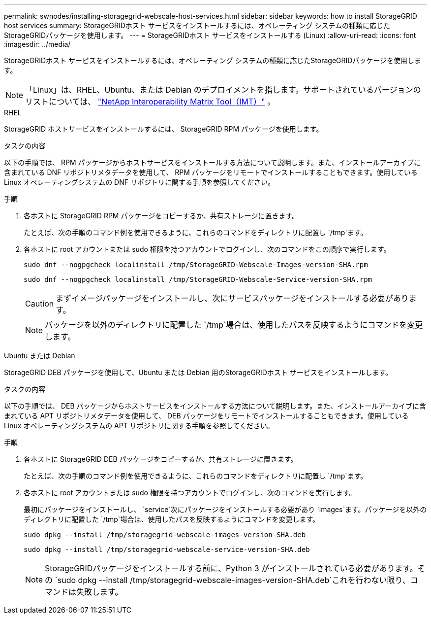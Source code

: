 ---
permalink: swnodes/installing-storagegrid-webscale-host-services.html 
sidebar: sidebar 
keywords: how to install StorageGRID host services 
summary: StorageGRIDホスト サービスをインストールするには、オペレーティング システムの種類に応じたStorageGRIDパッケージを使用します。 
---
= StorageGRIDホスト サービスをインストールする (Linux)
:allow-uri-read: 
:icons: font
:imagesdir: ../media/


[role="lead"]
StorageGRIDホスト サービスをインストールするには、オペレーティング システムの種類に応じたStorageGRIDパッケージを使用します。


NOTE: 「Linux」は、RHEL、Ubuntu、または Debian のデプロイメントを指します。サポートされているバージョンのリストについては、 https://imt.netapp.com/matrix/#welcome["NetApp Interoperability Matrix Tool（IMT）"^] 。

[role="tabbed-block"]
====
.RHEL
--
StorageGRID ホストサービスをインストールするには、 StorageGRID RPM パッケージを使用します。

.タスクの内容
以下の手順では、 RPM パッケージからホストサービスをインストールする方法について説明します。また、インストールアーカイブに含まれている DNF リポジトリメタデータを使用して、 RPM パッケージをリモートでインストールすることもできます。使用している Linux オペレーティングシステムの DNF リポジトリに関する手順を参照してください。

.手順
. 各ホストに StorageGRID RPM パッケージをコピーするか、共有ストレージに置きます。
+
たとえば、次の手順のコマンド例を使用できるように、これらのコマンドをディレクトリに配置し `/tmp`ます。

. 各ホストに root アカウントまたは sudo 権限を持つアカウントでログインし、次のコマンドをこの順序で実行します。
+
[listing]
----
sudo dnf --nogpgcheck localinstall /tmp/StorageGRID-Webscale-Images-version-SHA.rpm
----
+
[listing]
----
sudo dnf --nogpgcheck localinstall /tmp/StorageGRID-Webscale-Service-version-SHA.rpm
----
+

CAUTION: まずイメージパッケージをインストールし、次にサービスパッケージをインストールする必要があります。

+

NOTE: パッケージを以外のディレクトリに配置した `/tmp`場合は、使用したパスを反映するようにコマンドを変更します。



--
.Ubuntu または Debian
--
StorageGRID DEB パッケージを使用して、Ubuntu または Debian 用のStorageGRIDホスト サービスをインストールします。

.タスクの内容
以下の手順では、 DEB パッケージからホストサービスをインストールする方法について説明します。また、インストールアーカイブに含まれている APT リポジトリメタデータを使用して、 DEB パッケージをリモートでインストールすることもできます。使用している Linux オペレーティングシステムの APT リポジトリに関する手順を参照してください。

.手順
. 各ホストに StorageGRID DEB パッケージをコピーするか、共有ストレージに置きます。
+
たとえば、次の手順のコマンド例を使用できるように、これらのコマンドをディレクトリに配置し `/tmp`ます。

. 各ホストに root アカウントまたは sudo 権限を持つアカウントでログインし、次のコマンドを実行します。
+
最初にパッケージをインストールし、 `service`次にパッケージをインストールする必要があり `images`ます。パッケージを以外のディレクトリに配置した `/tmp`場合は、使用したパスを反映するようにコマンドを変更します。

+
[listing]
----
sudo dpkg --install /tmp/storagegrid-webscale-images-version-SHA.deb
----
+
[listing]
----
sudo dpkg --install /tmp/storagegrid-webscale-service-version-SHA.deb
----
+

NOTE: StorageGRIDパッケージをインストールする前に、Python 3 がインストールされている必要があります。その `sudo dpkg --install /tmp/storagegrid-webscale-images-version-SHA.deb`これを行わない限り、コマンドは失敗します。



--
====